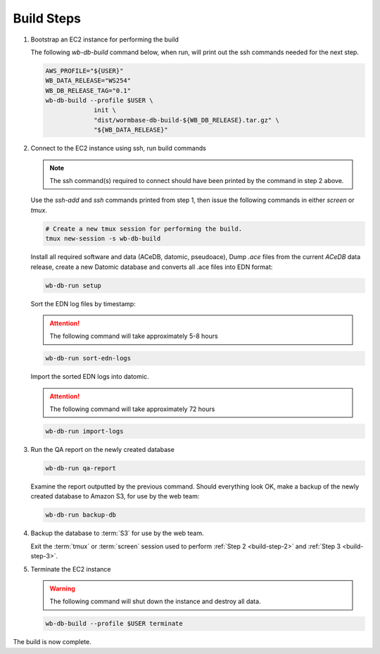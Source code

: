
.. _build-steps:

Build Steps
===========


.. _build-step-1:

1. Bootstrap an EC2 instance for performing the build

   The following `wb-db-build` command below, when run, will print out
   the ssh commands needed for the next step.

   .. code-block:: bash

      AWS_PROFILE="${USER}"
      WB_DATA_RELEASE="WS254"
      WB_DB_RELEASE_TAG="0.1"
      wb-db-build --profile $USER \
		   init \
   		   "dist/wormbase-db-build-${WB_DB_RELEASE}.tar.gz" \
		   "${WB_DATA_RELEASE}"


.. _build-step-2:

2. Connect to the EC2 instance using ssh, run build commands

   .. note::
      The ssh command(s) required to connect should have been printed
      by the command in step 2 above.

   Use the `ssh-add` and `ssh` commands printed from step 1, then issue
   the following commands in either `screen` or `tmux`.

   .. code-block:: bash

      # Create a new tmux session for performing the build.
      tmux new-session -s wb-db-build

   Install all required software and data (ACeDB, datomic, pseudoace),
   Dump `.ace` files from the current `ACeDB` data release, create a
   new Datomic database and converts all .ace files into EDN format:

   .. code-block:: bash

      wb-db-run setup

   Sort the EDN log files by timestamp:

   .. ATTENTION:: The following command will take approximately 5-8 hours

   .. code-block:: bash

      wb-db-run sort-edn-logs

   Import the sorted EDN logs into datomic.

   .. ATTENTION:: The following command will take approximately 72 hours

   .. code-block:: bash

      wb-db-run import-logs


.. _build-step-3:

3. Run the QA report on the newly created database

   .. code-block:: bash

      wb-db-run qa-report

   Examine the report outputted by the previous command.
   Should everything look OK, make a backup of the newly created
   database to Amazon S3, for use by the web team:

   .. code-block:: bash

      wb-db-run backup-db

.. _build-step-4:

4. Backup the database to :term:`S3` for use by the web team.

   Exit the :term:`tmux` or :term:`screen` session used to perform
   :ref:`Step 2 <build-step-2>` and :ref:`Step 3 <build-step-3>`.


.. _build-step-5:

5. Terminate the EC2 instance

   .. warning::
      The following command will shut down the instance and destroy
      all data.

   .. code-block:: bash

      wb-db-build --profile $USER terminate


The build is now complete.

